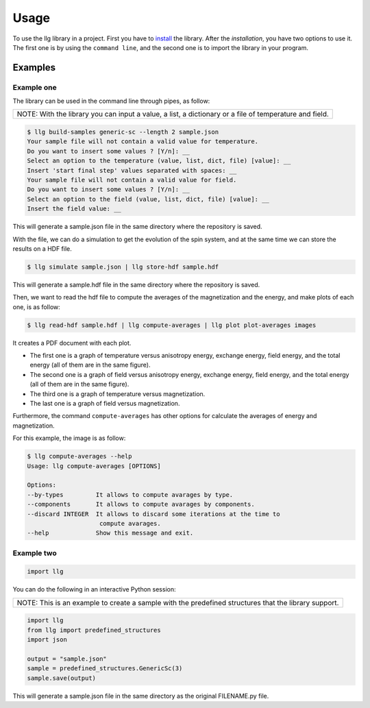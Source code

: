 Usage
===============================

To use the llg library in a project. First you have to `install <https://pypi.org/>`_
the library. After the `installation`, you have two options to use it. The
first one is by using the ``command line``, and the second one is to import
the library in your program.

Examples
********

Example one
-----------

The library can be used in the command line through pipes, as follow:

+---------------------------------------------+
| NOTE: With the library you can input a      |
| value, a list, a dictionary or a file of    |
| temperature and field.                      |
+---------------------------------------------+

.. code-block:: console

    $ llg build-samples generic-sc --length 2 sample.json
    Your sample file will not contain a valid value for temperature.
    Do you want to insert some values ? [Y/n]: __
    Select an option to the temperature (value, list, dict, file) [value]: __
    Insert 'start final step' values separated with spaces: __
    Your sample file will not contain a valid value for field.
    Do you want to insert some values ? [Y/n]: __
    Select an option to the field (value, list, dict, file) [value]: __
    Insert the field value: __

This will generate a sample.json file in the same directory where the
repository is saved.

With the file, we can do a simulation to get the evolution of the spin system,
and at the same time we can store the results on a HDF file.

.. code-block:: console

    $ llg simulate sample.json | llg store-hdf sample.hdf

This will generate a sample.hdf file in the same directory where the
repository is saved.

Then, we want to read the hdf file to compute the averages of the
magnetization and the energy, and make plots of each one, is as follow:

.. code-block:: console

    $ llg read-hdf sample.hdf | llg compute-averages | llg plot plot-averages images

It creates a PDF document with each plot.

* The first one is a graph of temperature versus anisotropy energy, exchange
  energy, field energy, and the total energy (all of them are in the same
  figure).
* The second one is a graph of field versus anisotropy energy, exchange energy,
  field energy, and the total energy (all of them are in the same figure).
* The third one is a graph of temperature versus magnetization.
* The last one is a graph of field versus magnetization.

Furthermore, the command ``compute-averages`` has other options for calculate
the averages of energy and magnetization.

For this example, the image is as follow:

.. figure:: images

.. code-block:: console

    $ llg compute-averages --help
    Usage: llg compute-averages [OPTIONS]

    Options:
    --by-types         It allows to compute avarages by type.
    --components       It allows to compute avarages by components.
    --discard INTEGER  It allows to discard some iterations at the time to
                        compute avarages.
    --help             Show this message and exit.



Example two
-----------

.. code-block:: python

    import llg

You can do the following in an interactive Python session:

+---------------------------------------------+
| NOTE: This is an example to create a sample |
| with the predefined structures that the     |
| library support.                            |
+---------------------------------------------+

.. code-block:: python

    import llg
    from llg import predefined_structures
    import json

    output = "sample.json"
    sample = predefined_structures.GenericSc(3)
    sample.save(output)

This will generate a sample.json file in the same directory as the original
FILENAME.py file.


